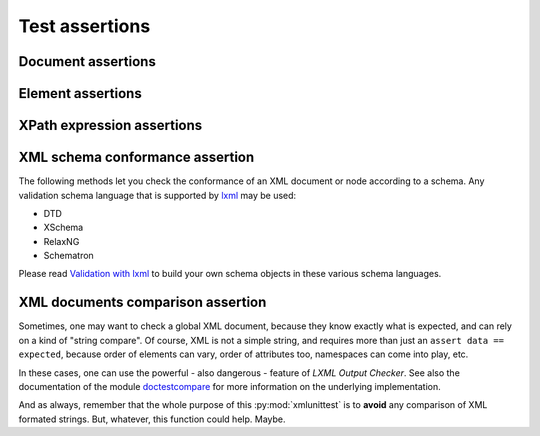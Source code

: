 .. py:module:: xmlunittest

===============
Test assertions
===============

.. py:class:: XmlTestCase

   Base class one can extends to use XML assertion methods. As this class
   only provide `assert*` methods, there is nothing more to do.

   Simple as it always should be.

   This class extends :py:class:`unittest.TestCase` and
   :py:class:`XmlTestMixin`. If you want a description of assertion methods,
   you should read next the description of base class :py:class:`XmlTestMixin`.


.. py:class:: XmlTestMixin

   Base class that only provide assertion methods. To use, one must extends
   both :py:class:`unittest.TestCase` and :py:class:`XmlTestMixin`. Of course,
   it can use any subclass of :py:class:`unittest.TestCase`, in combination
   with :py:class:`XmlTestMixin` without effort.

   For example::

      class TestUsingMixin(unittest.TestCase, xmlunittest.XmlTestMixin):

          def test_my_test(self):
              data = my_module.generate_xml()

              # unittest.TestCase assert
              self.assertIsNotNone(data)

              # xmlunittest.XmlTestMixin assert
              self.assertXmlDocument(data)


Document assertions
===================

.. py:method:: XmlTestMixin.assertXmlDocument(data)

   :param string data: XML formated string
   :rtype: lxml.etree._Element

   Assert `data` is a valid XML formated string. This method will parse string
   with `lxml.etree.fromstring`. If parsing failed (raise an XMLSyntaxError),
   the test fails.


.. py:method:: XmlTestMixin.assertXmlPartial(partial_data, root_tag=None)

   :param string partial_data: Partial document as XML formated string
   :rtype: lxml.etree._Element

   Assert `partial_data` is a partially XML formated string. This method will
   encapsulate the string into a root element, and then try to parse the string
   as a normal XML document.

   If the parsing failed, test will fail. If the parsing's result does not
   have any element child, the test will also fail, because it expects a
   *partial document**, not just a string.

   .. rubric:: Optional named arguments

   :param string root_tag: Optional, root element's tag name

   One can provide the root element's tag name to the method for their own
   convenience.

   .. rubric:: Example

   ::

      # ...

      def test_custom_test(self):
          data = """
             <partial>a</partial>
             <partial>b</partial>
          """

          root = self.assertXmlPartial(data)
          # Make some assert on the result's document.
          self.assertXpathValues(root, './partial/text()', ('a', 'b'))

      # ...


Element assertions
==================

.. py:method:: XmlTestMixin.assertXmlNamespace(node, prefix, uri)

   :param node: Element node
   :param string prefix: Expected namespace's prefix
   :param string uri: Expected namespace's URI

   Asserts `node` declares namespace `uri` using `prefix`.

   .. rubric:: Example

   ::

      # ...

      def test_custom_test(self):
          data = """<?xml version="1.0" encoding="UTF-8" ?>
          <root xmlns:ns="uri"/>"""

          root = self.assertXmlDocument(data)

          self.assertXmlNamespace(root, 'ns', 'uri')

      # ...

.. py:method:: XmlTestMixin.assertXmlHasAttribute(node, attribute, **kwargs)

   :param node: Element node
   :param string attribute: Expected attribute's name (using `prefix:name`
      notation

   Asserts `node` has the given `attribute`.

   Argument `attribute` must be the attribute's name, with namespace's prefix
   (notation 'ns:att' and not '{uri}att').

   .. rubric:: Optional named arguments

   :param string expected_value: Optional, expected attribute's value
   :param tuple expected_values: Optional, list of accepted attribute's value

   `expected_value` and `expected_values` are mutually exclusive.

   .. rubric:: Example

   ::

      # ...

      def test_custom_test(self):
         data = """<root a="1" />"""
         root = self.assertXmlDocument(data)

         # All these tests will pass
         self.assertXmlHasAttribute(root, 'a')
         self.assertXmlHasAttribute(root, 'a', expected_value='1')
         self.assertXmlHasAttribute(root, 'a', expected_values=('1', '2'))

      # ...


.. py:method:: XmlTestMixin.assertXmlNode(node, **kwargs)

   Asserts `node` is an element node, and can assert expected tag and value.

   .. rubric:: Optional named arguments

   :param string tag: Expected node's tag name
   :param string text: Expected node's text value
   :param tuple text_in: Accepted node's text values

   `text` and `text_in` are mutually exclusive.

   .. rubric:: Example

   ::

      # ...

      def test_custom_test(self):
         data = """<root>some_value</root>"""
         root = self.assertXmlDocument(data)

         # All these tests will pass
         self.assertXmlNode(root)
         self.assertXmlNode(root, tag='root')
         self.assertXmlNode(root, tag='root', text='some_value')
         self.assertXmlNode(root, tag='root', text_in=('some_value', 'other'))

      # ...


XPath expression assertions
===========================

.. py:method:: XmlTestMixin.assertXpathsExist(node, xpaths, default_ns_prefix='ns')

   :param node: Element node
   :param tuple xpaths: List of XPath expressions
   :param string default_ns_prefix: Optional, value of the default namespace
      prefix

   Asserts each XPath from `xpaths` evaluates on `node` to at least one element
   or a not `None` value.

   .. rubric:: Example

   ::

      # ...

      def test_custom_test(self):
         data = """<root rootAtt="value">
            <child>value</child>
            <child att="1"/>
            <child att="2"/>
         </root>"""
         root = self.assertXmlDocument(data)

         # All these XPath expression returns a not `None` value.
         self.assertXpathsExist(root, ('@rootAtt', './child', './child[@att="1"]'))

      # ...


.. py:method:: XmlTestMixin.assertXpathsOnlyOne(node, xpaths, default_ns_prefix='ns')

   :param node: Element node
   :param tuple xpaths: List of XPath expressions
   :param string default_ns_prefix: Optional, value of the default namespace
      prefix

   Asserts each XPath's result returns only one element.


   .. rubric:: Example

   ::

      # ...

      def test_custom_test(self):
         data = """<root>
            <child att="1"/>
            <child att="2"/>
            <unique>this element is unique</unique>
         </root>"""
         root = self.assertXmlDocument(data)

         # All these XPath expression returns only one result
         self.assertXpathsOnlyOne(root, ('./unique', './child[@att="1"]'))

      # ...

.. py:method:: XmlTestMixin.assertXpathsUniqueValue(node, xpaths, default_ns_prefix='ns')

   :param node: Element node
   :param tuple xpaths: List of XPath expressions
   :param string default_ns_prefix: Optional, value of the default namespace
      prefix

   Asserts each XPath's result's value is unique in the selected elements.

   One can use this method to check node's value, and node's attribute's value,
   in a set of nodes selected by XPath expression.

   .. rubric:: Example

   ::

      # ...

      def test_custom_test(self):
         data = """<?xml version="1.0" encoding="UTF-8" ?>
         <root>
            <sub subAtt="unique" id="1">unique 1</sub>
            <sub subAtt="notUnique" id="2">unique 2</sub>
            <sub subAtt="notUnique" id="3">unique 3</sub>
            <multiple>twice</multiple>
            <multiple>twice</multiple>
         </root>"""
         root = self.assertXmlDocument(data)

         # This will pass
         self.assertXpathsUniqueValue(root, ('./sub/@id', './sub/text()'))

         # These won't pass
         self.assertXpathsUniqueValue(root, ('./sub/@subAtt',))
         self.assertXpathsUniqueValue(root, ('./multiple/text()',))

      # ...


.. py:method:: XmlTestMixin.assertXpathValues(node, xpath, values, default_ns_prefix='ns')

   :param node: Element node
   :param string xpath: XPath expression to select elements
   :param tuple values: List of accepted values
   :param string default_ns_prefix: Optional, value of the default namespace
      prefix

   Asserts each selected element's result from XPath expression is in the list
   of expected values.


   .. rubric:: Example

   ::

      # ...

      def test_custom_test(self):
         data = """<?xml version="1.0" encoding="UTF-8" ?>
         <root>
            <sub id="1">a</sub>
            <sub id="2">a</sub>
            <sub id="3">b</sub>
            <sub id="4">c</sub>
         </root>"""
         root = self.assertXmlDocument(data)

         # Select attribute's value
         self.assertXpathValues(root, './sub/@id', ('1', '2', '3', '4'))
         # Select node's text value
         self.assertXpathValues(root, './sub/text()', ('a', 'b', 'c'))

      # ...


XML schema conformance assertion
================================

The following methods let you check the conformance of an XML document or node
according to a schema. Any validation schema language that is supported by
`lxml <http://lxml.de/>`_ may be used:

- DTD
- XSchema
- RelaxNG
- Schematron

Please read `Validation with lxml <http://lxml.de/validation.html>`_ to build
your own schema objects in these various schema languages.


.. py:method:: XmlTestMixin.assertXmlValidDTD(node, dtd=None, filename=None)

   :param node: Node element to valid using a DTD
   :type node: :py:class:`lxml.etree.Element`

   Asserts that the given `node` element can be validated successfuly by
   the given DTD.

   The DTD can be provided as a simple string, or as a previously parsed DTD
   using :py:class:`lxml.etree.DTD`. It can be also provided by a filename.

   .. rubric:: Optional arguments

   One can provide either a DTD as a string, or a DTD element from LXML, or
   the filename of the DTD.

   :param dtd: DTD used to valid the given node element.
               Can be a string or an LXML DTD element
   :type dtd: `string` | :py:class:`lxml.etree.DTD`
   :param string filename: Path to the expected DTD for validation.

   `dtd` and `filename` are mutualy exclusive.

   .. rubric:: Example using a filename

   ::

      def my_custom_test(self):
          """Check XML generated using DTD at path/to/file.dtd.

          The content of the DTD file is:

              <!ELEMENT root (child)>
              <!ELEMENT child EMPTY>
              <!ATTLIST child id ID #REQUIRED>

          """
          dtd_filename = 'path/to/file.dtd'
          data = b"""<?xml version="1.0" encoding="utf-8"?>
          <root>
             <child id="child1"/>
          </root>
          """
          root = test_case.assertXmlDocument(data)
          self.assertXmlValidDTD(root, filename=dtd_filename)


.. py:method:: XmlTestMixin.assertXmlValidXSchema(node, xschema=None, filename=None)

   :param node: Node element to valid using an XML Schema
   :type node: :py:class:`lxml.etree.Element`

   Asserts that the given `node` element can be validated successfuly by
   the given XML Schema.

   The XML Schema can be provided as a simple string, or as a previously parsed
   XSchema using :py:class:`lxml.etree.XMLSChema`. It can be also provided by a
   filename.

   .. rubric:: Optional arguments

   One can provide either an XMLSchema as a string, or an XMLSchema element
   from LXML, or the filename of the XMLSchema.

   :param xschema: XMLSchema used to valid the given node element.
                   Can be a string or an LXML XMLSchema element
   :type xschema: `string` | :py:class:`lxml.etree.XMLSchema`
   :param string filename: Path to the expected XMLSchema for validation.

   `xschema` and `filename` are mutualy exclusive.

   .. rubric:: Example using a filename

   ::

      def my_custom_test(self):
          """Check XML generated using XMLSchema at path/to/xschema.xml.

          The content of the XMLSchema file is:

            <?xml version="1.0" encoding="utf-8"?>
            <xsd:schema xmlns:xsd="http://www.w3.org/2001/XMLSchema">
               <xsd:element name="root">
                   <xsd:complexType>
                       <xsd:sequence>
                           <xsd:element name="child" minOccurs="1" maxOccurs="1">
                               <xsd:complexType>
                                   <xsd:simpleContent>
                                       <xsd:extension base="xsd:string">
                                           <xsd:attribute name="id" type="xsd:string" use="required" />
                                       </xsd:extension>
                                   </xsd:simpleContent>
                               </xsd:complexType>
                           </xsd:element>
                       </xsd:sequence>
                   </xsd:complexType>
               </xsd:element>
            </xsd:schema>

          """
          xschema_filename = 'path/to/xschema.xml'
          data = b"""<?xml version="1.0" encoding="utf-8"?>
          <root>
             <child id="child1"/>
          </root>
          """
          root = test_case.assertXmlDocument(data)
          self.assertXmlValidXSchema(root, filename=xschema_filename)


.. py:method:: XmlTestMixin.assertXmlValidRelaxNG(node, relaxng=None, filename=None)

   :param node: Node element to valid using a RelaxNG
   :type node: :py:class:`lxml.etree.Element`

   Asserts that the given `node` element can be validated successfuly by
   the given RelaxNG.

   The RelaxNG can be provided as a simple string, or as a previously parsed
   RelaxNG using :py:class:`lxml.etree.RelaxNG`. It can be also provided by a
   filename.

   .. rubric:: Optional arguments

   One can provide either a RelaxNG as a string, or a RelaxNG element
   from LXML, or the filename of the RelaxNG.

   :param relaxng: RelaxNG used to valid the given node element.
                   Can be a string or an LXML RelaxNG element
   :type relaxng: `string` | :py:class:`lxml.etree.RelaxNG`
   :param string filename: Path to the expected RelaxNG for validation.

   `relaxng` and `filename` are mutualy exclusive.

   .. rubric:: Example using a filename

   ::

      def my_custom_test(self):
          """Check XML generated using RelaxNG at path/to/relaxng.xml.

          The content of the RelaxNG file is:

              <?xml version="1.0" encoding="utf-8"?>
              <rng:element name="root" xmlns:rng="http://relaxng.org/ns/structure/1.0">
                  <rng:element name="child">
                      <rng:attribute name="id">
                          <rng:text />
                      </rng:attribute>
                  </rng:element>
              </rng:element>

          """
          relaxng_filename = 'path/to/relaxng.xml'
          data = b"""<?xml version="1.0" encoding="utf-8"?>
          <root>
             <child id="child1"/>
          </root>
          """
          root = test_case.assertXmlDocument(data)
          self.assertXmlValidRelaxNG(root, filename=relaxng_filename)


XML documents comparison assertion
==================================

Sometimes, one may want to check a global XML document, because they know
exactly what is expected, and can rely on a kind of "string compare". Of
course, XML is not a simple string, and requires more than just an
``assert data == expected``, because order of elements can vary, order of
attributes too, namespaces can come into play, etc.

In these cases, one can use the powerful - also dangerous - feature of `LXML
Output Checker`. See also the documentation of the module
`doctestcompare <http://lxml.de/api/lxml.doctestcompare-module.html>`_ for
more information on the underlying implementation.

And as always, remember that the whole purpose of this :py:mod:`xmlunittest`
is to **avoid** any comparison of XML formated strings. But, whatever, this
function could help. Maybe.

.. py:method:: XmlTestMixin.assertXmlEquivalentOutputs(data, expected)

   :param string data: XML formated string to check
   :param string expected: XML formated string used as reference

   Asserts both XML formated string are equivalent. The comparison ignores
   spaces within nodes and namespaces may be associated to diffrerent prefixes,
   thus requiring only the same URL.

   If a difference is found, an :py:exc:`AssertionError` is raised, with the
   comparison failure's message as error's message.

   .. note::

      The name ``assertXmlEquivalentOutputs`` is cleary a way to prevent user
      to missunderstand the meaning of this assertion: it checks only similar
      **outputs**, not **document**.

   .. note::

      This method only accept ``string`` as arguments. This is an opinionated
      implementation choice, as the purpose of this method is to check
      the result outputs of an XML document.


   .. rubric:: Example

   ::

      # ...

      def test_custom_test(self):
          """Same XML (with different spacings placements and attrs order)"""
          # This XML string should come from the code one want to test
          data = b"""<?xml version="1.0" encoding="UTF-8" ?>
          <root><tag bar="foo" foo="bar"> foo </tag></root>"""

          # This is the former XML document one can expect, with pretty print
          expected = b"""<?xml version="1.0" encoding="UTF-8" ?>
          <root>
              <tag foo="bar" bar="foo">foo</tag>
          </root>"""

          # This will pass
          test_case.assertXmlEquivalentOutputs(data, expected)

          # This is another example of result, with a missing attribute
          data = b"""<?xml version="1.0" encoding="UTF-8" ?>
          <root>
              <tag foo="bar"> foo </tag>
          </root>
          """

          # This won't pass
          test_case.assertXmlEquivalentOutputs(data, expected)
